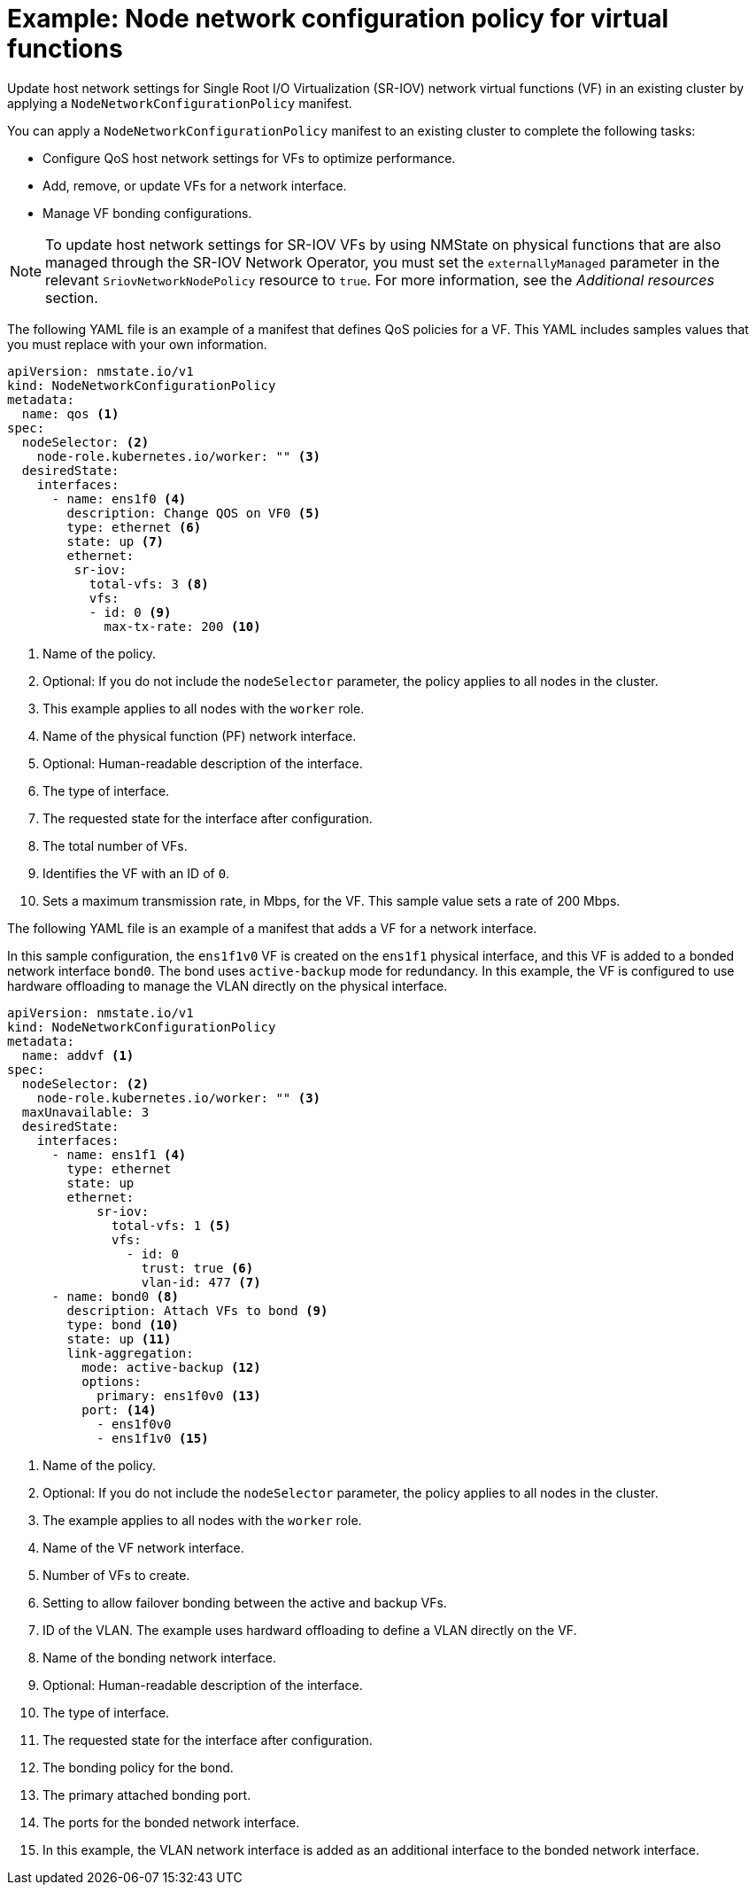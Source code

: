 // Module included in the following assemblies:
//
// * networking/k8s_nmstate/k8s-nmstate-updating-node-network-config.adoc

:_mod-docs-content-type: REFERENCE
[id="virt-example-vf-host-services_{context}"]
= Example: Node network configuration policy for virtual functions

Update host network settings for Single Root I/O Virtualization (SR-IOV) network virtual functions (VF) in an existing cluster by applying a `NodeNetworkConfigurationPolicy` manifest.

You can apply a `NodeNetworkConfigurationPolicy` manifest to an existing cluster to complete the following tasks:

* Configure QoS host network settings for VFs to optimize performance.
* Add, remove, or update VFs for a network interface.
* Manage VF bonding configurations.

[NOTE]
====
To update host network settings for SR-IOV VFs by using NMState on physical functions that are also managed through the SR-IOV Network Operator, you must set the `externallyManaged` parameter in the relevant `SriovNetworkNodePolicy` resource to `true`. For more information, see the _Additional resources_ section.
====

The following YAML file is an example of a manifest that defines QoS policies for a VF.
This YAML includes samples values that you must replace with your own information.

[source,yaml]
----
apiVersion: nmstate.io/v1
kind: NodeNetworkConfigurationPolicy
metadata:
  name: qos <1>
spec:
  nodeSelector: <2>
    node-role.kubernetes.io/worker: "" <3>
  desiredState:
    interfaces:
      - name: ens1f0 <4>
        description: Change QOS on VF0 <5>
        type: ethernet <6>
        state: up <7>
        ethernet:
         sr-iov:
           total-vfs: 3 <8>
           vfs:
           - id: 0 <9>
             max-tx-rate: 200 <10>
----

<1> Name of the policy.
<2> Optional: If you do not include the `nodeSelector` parameter, the policy applies to all nodes in the cluster.
<3> This example applies to all nodes with the `worker` role.
<4> Name of the physical function (PF) network interface.
<5> Optional: Human-readable description of the interface.
<6> The type of interface.
<7> The requested state for the interface after configuration.
<8> The total number of VFs.
<9> Identifies the VF with an ID of `0`.
<10> Sets a maximum transmission rate, in Mbps, for the VF. This sample value sets a rate of 200 Mbps.

The following YAML file is an example of a manifest that adds a VF for a network interface.

In this sample configuration, the `ens1f1v0` VF is created on the `ens1f1` physical interface, and this VF is added to a bonded network interface `bond0`. The bond uses `active-backup` mode for redundancy. In this example, the VF is configured to use hardware offloading to manage the VLAN directly on the physical interface.

[source,yaml]
----
apiVersion: nmstate.io/v1
kind: NodeNetworkConfigurationPolicy
metadata:
  name: addvf <1>
spec:
  nodeSelector: <2>
    node-role.kubernetes.io/worker: "" <3>
  maxUnavailable: 3
  desiredState:
    interfaces:
      - name: ens1f1 <4>
        type: ethernet
        state: up
        ethernet:
            sr-iov:
              total-vfs: 1 <5>
              vfs:
                - id: 0
                  trust: true <6>
                  vlan-id: 477 <7>
      - name: bond0 <8>
        description: Attach VFs to bond <9>
        type: bond <10>
        state: up <11>
        link-aggregation:
          mode: active-backup <12>
          options:
            primary: ens1f0v0 <13>
          port: <14>
            - ens1f0v0
            - ens1f1v0 <15>
----
<1> Name of the policy.
<2> Optional: If you do not include the `nodeSelector` parameter, the policy applies to all nodes in the cluster.
<3> The example applies to all nodes with the `worker` role.
<4> Name of the VF network interface.
<5> Number of VFs to create.
<6> Setting to allow failover bonding between the active and backup VFs.
<7> ID of the VLAN. The example uses hardward offloading to define a VLAN directly on the VF.
<8> Name of the bonding network interface.
<9> Optional: Human-readable description of the interface.
<10> The type of interface.
<11> The requested state for the interface after configuration.
<12> The bonding policy for the bond.
<13> The primary attached bonding port.
<14> The ports for the bonded network interface.
<15> In this example, the VLAN network interface is added as an additional interface to the bonded network interface.
